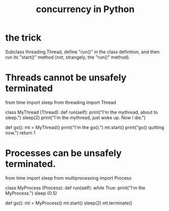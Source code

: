 :PROPERTIES:
:ID:       ea2298c9-6f5e-49f7-b81b-1374b6764e08
:END:
#+title: concurrency in Python
* the trick
  Subclass threading.Thread,
  define "run()" in the class definition,
  and then run its "start()" method (not, strangely, the "run()" method).
* Threads cannot be unsafely terminated
  # except with a little hacking:
  # https://stackoverflow.com/questions/323972/is-there-any-way-to-kill-a-thread

  from time import sleep
  from threading import Thread

  class MyThread (Thread):
    def run(self):
      print("I'm the mythread, about to sleep.")
      sleep(2)
      print("I'm the mythread, just woke up. Now I die.")

  def go():
    mt = MyThread()
    print("I'm the go().")
    mt.start()
    print("go() quitting now.")
    return 1
* Processes can be unsafely terminated.
  from time import sleep
  from multiprocessing import Process

  class MyProcess (Process):
    def run(self):
      while True:
        print("I'm the MyProcess.")
        sleep (0.5)

  def go():
    mt = MyProcess()
    mt.start()
    sleep(2)
    mt.terminate()
